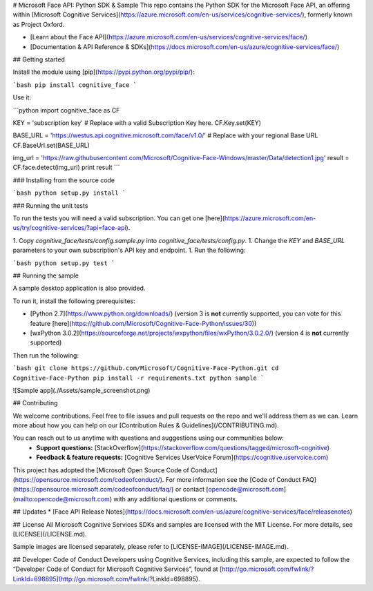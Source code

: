 # Microsoft Face API: Python SDK & Sample
This repo contains the Python SDK for the Microsoft Face API, an offering within [Microsoft Cognitive Services](https://azure.microsoft.com/en-us/services/cognitive-services/), formerly known as Project Oxford.

* [Learn about the Face API](https://azure.microsoft.com/en-us/services/cognitive-services/face/)
* [Documentation & API Reference & SDKs](https://docs.microsoft.com/en-us/azure/cognitive-services/face/)

## Getting started

Install the module using [pip](https://pypi.python.org/pypi/pip/):

```bash
pip install cognitive_face
```

Use it:

```python
import cognitive_face as CF

KEY = 'subscription key'  # Replace with a valid Subscription Key here.
CF.Key.set(KEY)

BASE_URL = 'https://westus.api.cognitive.microsoft.com/face/v1.0/'  # Replace with your regional Base URL
CF.BaseUrl.set(BASE_URL)

img_url = 'https://raw.githubusercontent.com/Microsoft/Cognitive-Face-Windows/master/Data/detection1.jpg'
result = CF.face.detect(img_url)
print result
```

### Installing from the source code

```bash
python setup.py install
```

### Running the unit tests

To run the tests you will need a valid subscription. You can get one [here](https://azure.microsoft.com/en-us/try/cognitive-services/?api=face-api).

1. Copy `cognitive_face/tests/config.sample.py`  into `cognitive_face/tests/config.py`.
1. Change the `KEY` and `BASE_URL` parameters to your own subscription's API key and endpoint.
1. Run the following:

```bash
python setup.py test
```

## Running the sample

A sample desktop application is also provided.

To run it, install the following prerequisites:

- [Python 2.7](https://www.python.org/downloads/) (version 3 is **not** currently supported, you can vote for this feature [here](https://github.com/Microsoft/Cognitive-Face-Python/issues/30))
- [wxPython 3.0.2](https://sourceforge.net/projects/wxpython/files/wxPython/3.0.2.0/) (version 4 is **not** currently supported)

Then run the following:

```bash
git clone https://github.com/Microsoft/Cognitive-Face-Python.git
cd Cognitive-Face-Python
pip install -r requirements.txt
python sample
```

![Sample app](./Assets/sample_screenshot.png)


## Contributing

We welcome contributions. Feel free to file issues and pull requests on the repo and we'll address them as we can. Learn more about how you can help on our [Contribution Rules & Guidelines](/CONTRIBUTING.md).

You can reach out to us anytime with questions and suggestions using our communities below:
 - **Support questions:** [StackOverflow](https://stackoverflow.com/questions/tagged/microsoft-cognitive)
 - **Feedback & feature requests:** [Cognitive Services UserVoice Forum](https://cognitive.uservoice.com)

This project has adopted the [Microsoft Open Source Code of Conduct](https://opensource.microsoft.com/codeofconduct/). For more information see the [Code of Conduct FAQ](https://opensource.microsoft.com/codeofconduct/faq/) or contact [opencode@microsoft.com](mailto:opencode@microsoft.com) with any additional questions or comments.

## Updates
* [Face API Release Notes](https://docs.microsoft.com/en-us/azure/cognitive-services/face/releasenotes)

## License
All Microsoft Cognitive Services SDKs and samples are licensed with the MIT License. For more details, see
[LICENSE](/LICENSE.md).

Sample images are licensed separately, please refer to [LICENSE-IMAGE](/LICENSE-IMAGE.md).

## Developer Code of Conduct
Developers using Cognitive Services, including this sample, are expected to follow the “Developer Code of Conduct for Microsoft Cognitive Services”, found at [http://go.microsoft.com/fwlink/?LinkId=698895](http://go.microsoft.com/fwlink/?LinkId=698895).


